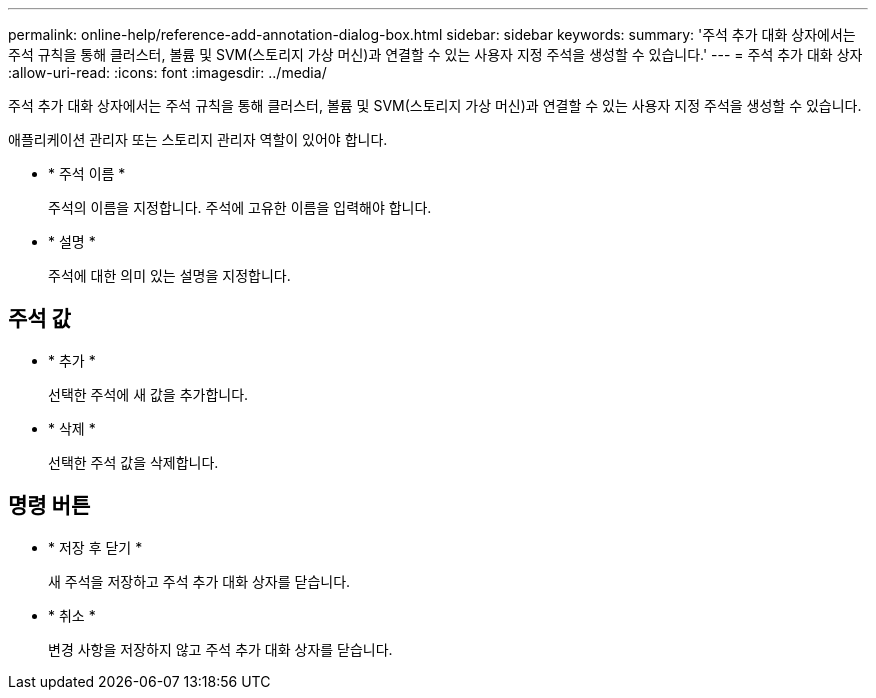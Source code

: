 ---
permalink: online-help/reference-add-annotation-dialog-box.html 
sidebar: sidebar 
keywords:  
summary: '주석 추가 대화 상자에서는 주석 규칙을 통해 클러스터, 볼륨 및 SVM(스토리지 가상 머신)과 연결할 수 있는 사용자 지정 주석을 생성할 수 있습니다.' 
---
= 주석 추가 대화 상자
:allow-uri-read: 
:icons: font
:imagesdir: ../media/


[role="lead"]
주석 추가 대화 상자에서는 주석 규칙을 통해 클러스터, 볼륨 및 SVM(스토리지 가상 머신)과 연결할 수 있는 사용자 지정 주석을 생성할 수 있습니다.

애플리케이션 관리자 또는 스토리지 관리자 역할이 있어야 합니다.

* * 주석 이름 *
+
주석의 이름을 지정합니다. 주석에 고유한 이름을 입력해야 합니다.

* * 설명 *
+
주석에 대한 의미 있는 설명을 지정합니다.





== 주석 값

* * 추가 *
+
선택한 주석에 새 값을 추가합니다.

* * 삭제 *
+
선택한 주석 값을 삭제합니다.





== 명령 버튼

* * 저장 후 닫기 *
+
새 주석을 저장하고 주석 추가 대화 상자를 닫습니다.

* * 취소 *
+
변경 사항을 저장하지 않고 주석 추가 대화 상자를 닫습니다.


